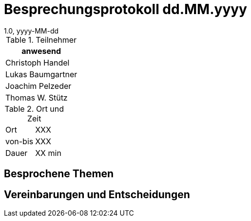 = Besprechungsprotokoll dd.MM.yyyy
1.0, yyyy-MM-dd
ifndef::imagesdir[:imagesdir: ../images]
:icons: font
//:sectnums:    // Nummerierung der Überschriften / section numbering
//:toc: left

//Need this blank line after ifdef, don't know why...
ifdef::backend-html5[]

// https://fontawesome.com/v4.7.0/icons/


.Teilnehmer
|===
|anwesend

|Christoph Handel

|Lukas Baumgartner

|Joachim Pelzeder

|Thomas W. Stütz

|===

.Ort und Zeit
[cols=2*]
|===
|Ort
|XXX

|von-bis
|XXX
|Dauer
|XX min
|===

== Besprochene Themen

== Vereinbarungen und Entscheidungen

